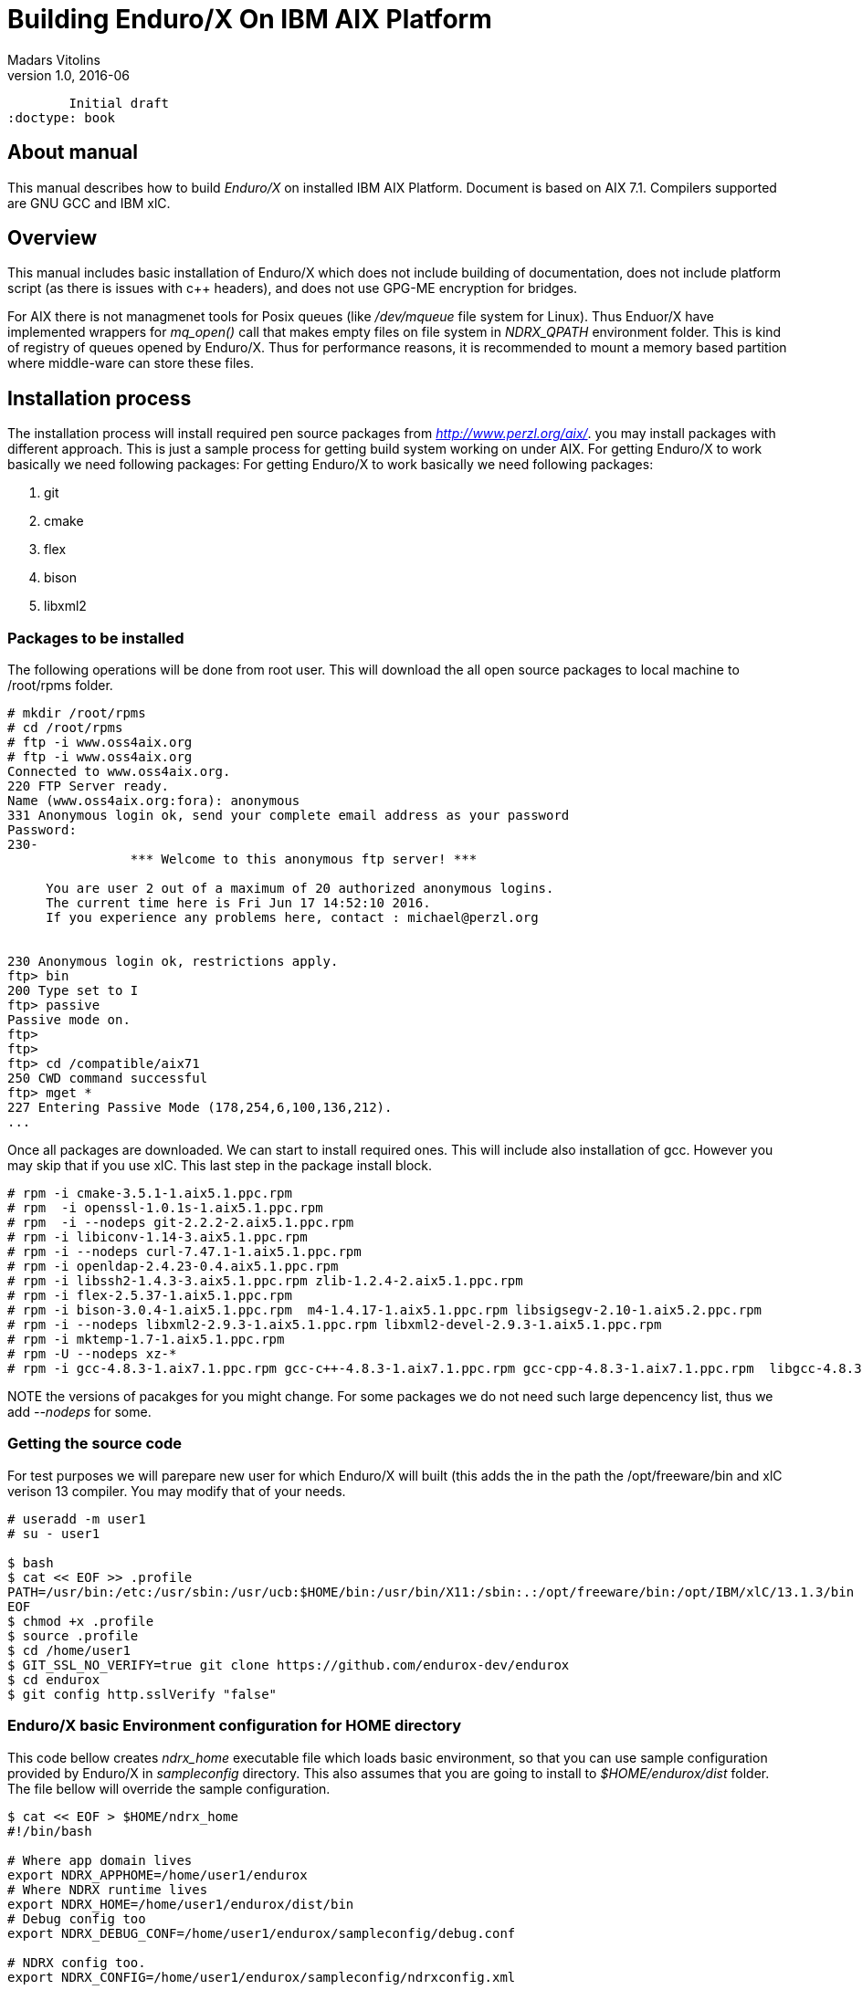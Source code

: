 Building Enduro/X On IBM AIX Platform
=====================================
Madars Vitolins
v1.0, 2016-06:
	Initial draft
:doctype: book

About manual
------------
This manual describes how to build 'Enduro/X' on installed IBM AIX Platform. Document is based
on AIX 7.1. Compilers supported are GNU GCC and IBM xlC.

== Overview

This manual includes basic installation of Enduro/X which does not include building of
documentation, does not include platform script (as there is issues with c++ headers),
and does not use GPG-ME encryption for bridges.

For AIX there is not managmenet tools for Posix queues (like '/dev/mqueue' file system for Linux).
Thus Enduor/X have implemented wrappers for 'mq_open()' call that makes empty files on file system
in 'NDRX_QPATH' environment folder. This is kind of registry of queues opened by Enduro/X. Thus for
performance reasons, it is recommended to mount a memory based partition where middle-ware can store
these files.

== Installation process

The installation process will install required pen source packages from 'http://www.perzl.org/aix/'.
you may install packages with different approach. This is just a sample process for getting
build system working on under AIX. For getting Enduro/X to work basically we need following packages:
 For getting Enduro/X to work basically we need following packages:

. git
. cmake
. flex
. bison
. libxml2
 

=== Packages to be installed

The following operations will be done from root user. This will download
the all open source packages to local machine to /root/rpms folder.

---------------------------------------------------------------------
# mkdir /root/rpms
# cd /root/rpms
# ftp -i www.oss4aix.org
# ftp -i www.oss4aix.org
Connected to www.oss4aix.org.
220 FTP Server ready.
Name (www.oss4aix.org:fora): anonymous
331 Anonymous login ok, send your complete email address as your password
Password: 
230-
                *** Welcome to this anonymous ftp server! ***
 
     You are user 2 out of a maximum of 20 authorized anonymous logins.
     The current time here is Fri Jun 17 14:52:10 2016.
     If you experience any problems here, contact : michael@perzl.org
 
 
230 Anonymous login ok, restrictions apply.
ftp> bin
200 Type set to I
ftp> passive
Passive mode on.
ftp> 
ftp> 
ftp> cd /compatible/aix71
250 CWD command successful
ftp> mget *
227 Entering Passive Mode (178,254,6,100,136,212).
...
---------------------------------------------------------------------

Once all packages are downloaded. We can start to install required ones. This will include also installation of gcc. However you may skip that if you use xlC. This
last step in the package install block.

---------------------------------------------------------------------
# rpm -i cmake-3.5.1-1.aix5.1.ppc.rpm
# rpm  -i openssl-1.0.1s-1.aix5.1.ppc.rpm
# rpm  -i --nodeps git-2.2.2-2.aix5.1.ppc.rpm
# rpm -i libiconv-1.14-3.aix5.1.ppc.rpm
# rpm -i --nodeps curl-7.47.1-1.aix5.1.ppc.rpm
# rpm -i openldap-2.4.23-0.4.aix5.1.ppc.rpm
# rpm -i libssh2-1.4.3-3.aix5.1.ppc.rpm zlib-1.2.4-2.aix5.1.ppc.rpm 
# rpm -i flex-2.5.37-1.aix5.1.ppc.rpm
# rpm -i bison-3.0.4-1.aix5.1.ppc.rpm  m4-1.4.17-1.aix5.1.ppc.rpm libsigsegv-2.10-1.aix5.2.ppc.rpm  
# rpm -i --nodeps libxml2-2.9.3-1.aix5.1.ppc.rpm libxml2-devel-2.9.3-1.aix5.1.ppc.rpm    
# rpm -i mktemp-1.7-1.aix5.1.ppc.rpm
# rpm -U --nodeps xz-*
# rpm -i gcc-4.8.3-1.aix7.1.ppc.rpm gcc-c++-4.8.3-1.aix7.1.ppc.rpm gcc-cpp-4.8.3-1.aix7.1.ppc.rpm  libgcc-4.8.3-1.aix7.1.ppc.rpm libstdc++-devel-4.8.3-1.aix7.1.ppc.rpm  gmp-6.1.0-1.aix5.1.ppc.rpm  mpfr-3.1.4-1.aix5.1.ppc.rpm libmpc-1.0.3-1.aix5.1.ppc.rpm libstdc++-4.8.3-1.aix7.1.ppc.rpm 
---------------------------------------------------------------------

NOTE the versions of pacakges for you might change. For some packages we do not 
need such large depencency list, thus we add '--nodeps' for some.

=== Getting the source code
For test purposes we will parepare new user for which Enduro/X will built (this adds the 
in the path the /opt/freeware/bin and xlC verison 13 compiler. You may modify that of your needs.

---------------------------------------------------------------------
# useradd -m user1
# su - user1

$ bash
$ cat << EOF >> .profile
PATH=/usr/bin:/etc:/usr/sbin:/usr/ucb:$HOME/bin:/usr/bin/X11:/sbin:.:/opt/freeware/bin:/opt/IBM/xlC/13.1.3/bin
EOF
$ chmod +x .profile
$ source .profile
$ cd /home/user1
$ GIT_SSL_NO_VERIFY=true git clone https://github.com/endurox-dev/endurox
$ cd endurox 
$ git config http.sslVerify "false"
---------------------------------------------------------------------

=== Enduro/X basic Environment configuration for HOME directory
This code bellow creates 'ndrx_home' executable file which loads basic environment, 
so that you can use sample configuration provided by Enduro/X in 'sampleconfig' directory. 
This also assumes that you are going to install to '$HOME/endurox/dist' folder.
The file bellow will override the sample configuration.

---------------------------------------------------------------------
$ cat << EOF > $HOME/ndrx_home
#!/bin/bash

# Where app domain lives
export NDRX_APPHOME=/home/user1/endurox
# Where NDRX runtime lives
export NDRX_HOME=/home/user1/endurox/dist/bin
# Debug config too
export NDRX_DEBUG_CONF=/home/user1/endurox/sampleconfig/debug.conf

# NDRX config too.
export NDRX_CONFIG=/home/user1/endurox/sampleconfig/ndrxconfig.xml

# Access for binaries
export PATH=$PATH:/$HOME/endurox/dist/bin

# LIBPATH for .so 
export LD_LIBRARY_PATH=:$HOME/endurox/dist/lib64

# UBF/FML field tables
export export FLDTBLDIR=$HOME/endurox/ubftest/ubftab

###############################################################
# For AIX we do not have a tools for Posix queue listings, thus
# we will use temporary files (pipes) in special folder
rm -rf /tmp/mq
mkdir /tmp/mq
export NDRX_QPATH=/tmp/mq
###############################################################

EOF

$ chmod +x $HOME/ndrx_home
---------------------------------------------------------------------

=== Building the code with xlC

It is assumed that xlC is default compiler on the system, thus following shall make the building ok:

---------------------------------------------------------------------
$ export OBJECT_MODE=64
$ cd /home/user1/endurox
$ cmake -DDEFINE_DISABLEPSCRIPT=ON -DDEFINE_DISABLEDOC=ON -DDEFINE_DISABLEGPGME=ON -DCMAKE_INSTALL_PREFIX:PATH=`pwd`/dist .
$ make 
$ make install
---------------------------------------------------------------------

=== Building the code with GCC

If you previously have installed gcc (C/C++) compiler open source package.
Then you can build Enduro/X with GCC compiler. To preapre for GCC build, do following steps:

---------------------------------------------------------------------
$ cd /home/user1/endurox
$ export OBJECT_MODE=64
$ export CC=gcc
$ export CXX=g++
$ export CFLAGS=-maix64
$ export CXXFLAGS=-maix64
$ cmake -DDEFINE_DISABLEPSCRIPT=ON -DDEFINE_DISABLEDOC=ON -DDEFINE_DISABLEGPGME=ON -DCMAKE_INSTALL_PREFIX:PATH=`pwd`/dist .
$ make
$ make install
---------------------------------------------------------------------


== Unit Testing

Enduro/X basically consists of two parts:
. XATMI runtime;
. UBF/FML buffer processing. 
Each of these two sub-systems have own units tests.

=== UBF/FML Unit testing

---------------------------------------------------------------------
$ cd /home/user1/endurox/sampleconfig
$ source setndrx
$ cd /home/user1/endurox/ubftest
$ ./ubfunit1 2>/dev/null
Running "main" (76 tests)...
Completed "ubf_basic_tests": 198 passes, 0 failures, 0 exceptions.
Completed "ubf_Badd_tests": 225 passes, 0 failures, 0 exceptions.
Completed "ubf_genbuf_tests": 334 passes, 0 failures, 0 exceptions.
Completed "ubf_cfchg_tests": 2058 passes, 0 failures, 0 exceptions.
Completed "ubf_cfget_tests": 2232 passes, 0 failures, 0 exceptions.
Completed "ubf_fdel_tests": 2303 passes, 0 failures, 0 exceptions.
Completed "ubf_expr_tests": 3106 passes, 0 failures, 0 exceptions.
Completed "ubf_fnext_tests": 3184 passes, 0 failures, 0 exceptions.
Completed "ubf_fproj_tests": 3548 passes, 0 failures, 0 exceptions.
Completed "ubf_mem_tests": 4438 passes, 0 failures, 0 exceptions.
Completed "ubf_fupdate_tests": 4613 passes, 0 failures, 0 exceptions.
Completed "ubf_fconcat_tests": 4768 passes, 0 failures, 0 exceptions.
Completed "ubf_find_tests": 5020 passes, 0 failures, 0 exceptions.
Completed "ubf_get_tests": 5247 passes, 0 failures, 0 exceptions.
Completed "ubf_print_tests": 5655 passes, 0 failures, 0 exceptions.
Completed "ubf_macro_tests": 5666 passes, 0 failures, 0 exceptions.
Completed "ubf_readwrite_tests": 5764 passes, 0 failures, 0 exceptions.
Completed "ubf_mkfldhdr_tests": 5770 passes, 0 failures, 0 exceptions.
Completed "main": 5770 passes, 0 failures, 0 exceptions.
---------------------------------------------------------------------

=== XATMI Unit testing
ATMI testing might take some time. Also ensure that you have few Gigabytes of free 
disk space, as logging requires some space. Also for AIX there are small default limits
of max file size. It is recommended to increase it to some 10 GB or so.
To run the ATMI tests do following:

---------------------------------------------------------------------
$ cd /home/user1/endurox/atmitest
$ nohup ./run.sh &
$ tail -f /home/user1/endurox/atmitest/test.out
...
************ FINISHED TEST: [test028_tmq/run.sh] with 0 ************
Completed "atmi_test_all": 28 passes, 0 failures, 0 exceptions.
Completed "main": 28 passes, 0 failures, 0 exceptions.
---------------------------------------------------------------------

== Trouble shooting

=== Problems with libxml2

You may experience issues with libxml2 version between free-ware and AIX system provided.
The error looks like:

---------------------------------------------------------------------
$ ./cpmsrv 
exec(): 0509-036 Cannot load program ./cpmsrv because of the following errors:
        0509-150   Dependent module /opt/freeware/lib/libxml2.a(libxml2.shr_64.o) could not be loaded.
        0509-152   Member libxml2.shr_64.o is not found in archive 
---------------------------------------------------------------------

It seems that linker is using /ccs/lib/libxml2.a but at runtime picks up
/opt/freeware/lib/libxml2.a. One way to solve this is to replace freeware version
with system provided file. That could be done in following way:

---------------------------------------------------------------------
# cd /opt/freeware/lib
# mv libxml2.a backup.libxml2.a
# ln -s /usr/ccs/lib/libxml2.a .
---------------------------------------------------------------------


=== Rebuilding with other compiler

To switch the compilers, it is recommended to clean up CMake cached files before
doing configuration for other compiler, for example (switching from xlC to GCC):

---------------------------------------------------------------------

$ rm -rf CMakeCache.txt Makefile CMakeFiles/
$ export OBJECT_MODE=64
$ export CC=gcc
$ gcc
gcc: fatal error: no input files
compilation terminated.
$ export CXX=g++
$ export CFLAGS=-maix64
$ export CXXFLAGS=-maix64
$ cmake -DDEFINE_DISABLEPSCRIPT=ON -DDEFINE_DISABLEDOC=ON -DDEFINE_DISABLEGPGME=ON -DCMAKE_INSTALL_PREFIX:PATH=`pwd`/dist .
-- The C compiler identification is GNU 4.8.3
-- The CXX compiler identification is GNU 4.8.3
-- Check for working C compiler: /usr/bin/gcc
-- Check for working C compiler: /usr/bin/gcc -- works
-- Detecting C compiler ABI info
-- Detecting C compiler ABI info - done
-- Detecting C compile features
-- Detecting C compile features - done
-- Check for working CXX compiler: /usr/bin/g++
-- Check for working CXX compiler: /usr/bin/g++ -- works
-- Detecting CXX compiler ABI info
-- Detecting CXX compiler ABI info - done
...
---------------------------------------------------------------------


== Conclusions
At finish you have a configured system which is read to process the transactions
by Enduro/X runtime. It is possible to copy the binary version ('dist') folder
to other same architecture machines and run it there with out need of building.

:numbered!:

[bibliography]
Additional documentation 
------------------------
This section lists additional related documents.

[bibliography]
.Resources
- [[[BINARY_INSTALL]]] See Enduro/X 'binary_install' manual.


////////////////////////////////////////////////////////////////
The index is normally left completely empty, it's contents being
generated automatically by the DocBook toolchain.
////////////////////////////////////////////////////////////////

